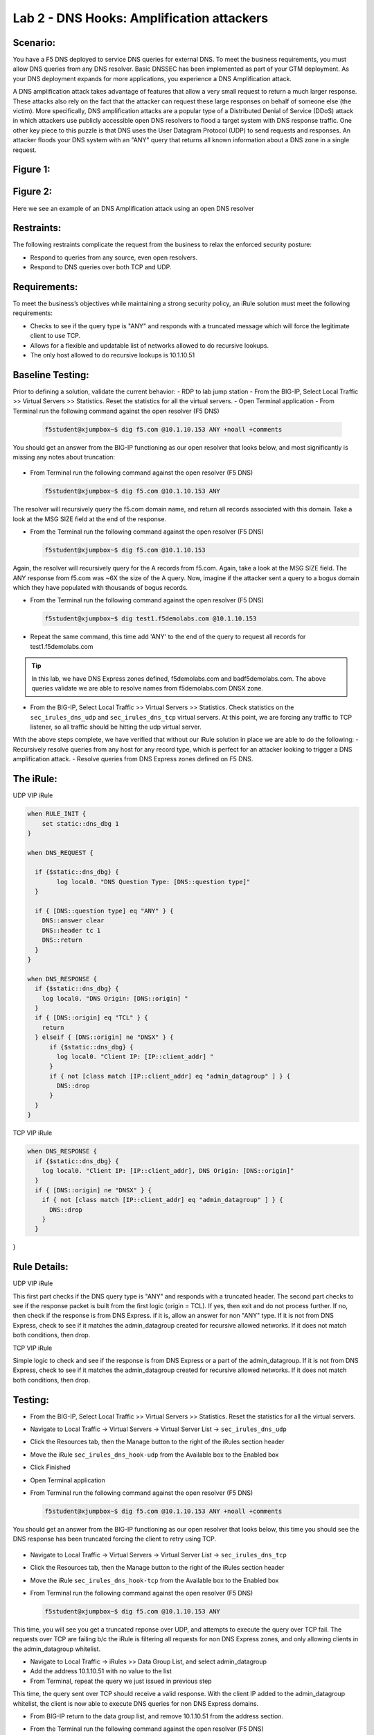 
Lab 2 - DNS Hooks: Amplification attackers
------------------------------------------

Scenario:
~~~~~~~~~

You have a F5 DNS deployed to service DNS queries for external DNS.  To meet the business requirements, you must allow DNS queries from any DNS resolver.
Basic DNSSEC has been implemented as part of your GTM deployment.  As your DNS deployment expands for more applications, you experience a DNS Amplification attack.

A DNS amplification attack takes advantage of features that allow a very small request to return a much larger response.
These attacks also rely on the fact that the attacker can request these large responses on behalf of someone else (the victim).
More specifically, DNS amplification attacks are a popular type of a Distributed Denial of Service (DDoS) attack in which attackers use publicly accessible open DNS resolvers to flood
a target system with DNS response traffic.  One other key piece to this puzzle is that DNS uses the User Datagram Protocol (UDP) to send requests and responses.
An attacker floods your DNS system with an "ANY" query that returns all known information about a DNS zone in a single request.

Figure 1:
~~~~~~~~~
.. image:: /_static/class2/DNS_Resolver.gif
   :scale: 50 %

.. image:: /_static/class2/open_DNS_resolver.gif
   :scale: 50 %

Figure 2:
~~~~~~~~~
.. image:: /_static/class2/amplification_attack.gif
   :scale: 50 %
Here we see an example of an DNS Amplification attack using an open DNS resolver
   
Restraints:
~~~~~~~~~~~

The following restraints complicate the request from the business to relax the enforced security posture:

- Respond to queries from any source, even open resolvers.
- Respond to DNS queries over both TCP and UDP.


Requirements:
~~~~~~~~~~~~~

To meet the business’s objectives while maintaining a strong security policy, an iRule solution must meet the following requirements:

- Checks to see if the query type is "ANY" and responds with a truncated message which will force the legitimate client to use TCP.
- Allows for a flexible and updatable list of networks allowed to do recursive lookups.
- The only host allowed to do recursive lookups is 10.1.10.51


Baseline Testing:
~~~~~~~~~~~~~~~~~
Prior to defining a solution, validate the current behavior:
- RDP to lab jump station
- From the BIG-IP, Select Local Traffic >> Virtual Servers >> Statistics.  Reset the statistics for all the virtual servers.
- Open Terminal application
- From Terminal run the following command against the open resolver (F5 DNS)
 
  .. code-block:: console
    
     f5student@xjumpbox~$ dig f5.com @10.1.10.153 ANY +noall +comments

You should get an answer from the BIG-IP functioning as our open resolver that looks below, and most significantly is missing any notes about truncation:

  .. image:: /_static/class2/dig_notrunc.png
   :scale: 50 %

- From Terminal run the following command against the open resolver (F5 DNS)

  .. code-block:: console
      
     f5student@xjumpbox~$ dig f5.com @10.1.10.153 ANY

The resolver will recursively query the f5.com domain name, and return all records associated with this domain.  Take a look at the MSG SIZE field at the end of the response.

- From the Terminal run the following command against the open resolver (F5 DNS)

  .. code-block:: console
      
     f5student@xjumpbox~$ dig f5.com @10.1.10.153 

Again, the resolver will recursively query for the A records from f5.com.  Again, take a look at the MSG SIZE field.  The ANY response from f5.com was ~6X the size of the A query.  Now, imagine if the attacker sent a query to a bogus domain which they have populated with thousands of bogus records.  

- From the Terminal run the following command against the open resolver (F5 DNS)

  .. code-block:: console
      
     f5student@xjumpbox~$ dig test1.f5demolabs.com @10.1.10.153 

- Repeat the same command, this time add 'ANY' to the end of the query to request all records for test1.f5demolabs.com 

.. TIP:: 

   In this lab, we have DNS Express zones defined, f5demolabs.com and badf5demolabs.com.  The above queries validate we are able to resolve names from f5demolabs.com DNSX zone.

- From the BIG-IP, Select Local Traffic >> Virtual Servers >> Statistics.  Check statistics on the ``sec_irules_dns_udp`` and ``sec_irules_dns_tcp`` virtual servers.  At this point, we are forcing any traffic to TCP listener, so all traffic should be hitting the udp virtual server.

With the above steps complete, we have verified that without our iRule solution in place we are able to do the following:
- Recursively resolve queries from any host for any record type, which is perfect for an attacker looking to trigger a DNS amplification attack.
- Resolve queries from DNS Express zones defined on F5 DNS.


The iRule:
~~~~~~~~~~

UDP VIP iRule

.. code-block:: tcl

    when RULE_INIT {
        set static::dns_dbg 1
    }

    when DNS_REQUEST {
      
      if {$static::dns_dbg} {
            log local0. "DNS Question Type: [DNS::question type]"
      }
      
      if { [DNS::question type] eq "ANY" } {
        DNS::answer clear
        DNS::header tc 1
        DNS::return
      }
    }

    when DNS_RESPONSE {
      if {$static::dns_dbg} {
        log local0. "DNS Origin: [DNS::origin] "
      }
      if { [DNS::origin] eq "TCL" } {
        return
      } elseif { [DNS::origin] ne "DNSX" } {
          if {$static::dns_dbg} {
            log local0. "Client IP: [IP::client_addr] "
          }
          if { not [class match [IP::client_addr] eq "admin_datagroup" ] } {
            DNS::drop
          }
      }
    }


TCP VIP iRule

.. code-block:: tcl

  when DNS_RESPONSE {
    if {$static::dns_dbg} {
      log local0. "Client IP: [IP::client_addr], DNS Origin: [DNS::origin]"
    }
    if { [DNS::origin] ne "DNSX" } {
      if { not [class match [IP::client_addr] eq "admin_datagroup" ] } {
        DNS::drop
      }
    }
}


Rule Details:
~~~~~~~~~~~~~

UDP VIP iRule

This first part checks if the DNS query type is "ANY" and responds with a truncated header.
The second part checks to see if the response packet is built from the first logic (origin = TCL).
If yes, then exit and do not process further.
If no, then check if the response is from DNS Express. if it is, allow an answer for non "ANY" type.
If it is not from DNS Express, check to see if it matches the admin_datagroup created for recursive allowed networks.
If it does not match both conditions, then drop.


TCP VIP iRule


Simple logic to check and see if the response is from DNS Express or a part of the admin_datagroup.
If it is not from DNS Express, check to see if it matches the admin_datagroup created for recursive allowed networks.
If it does not match both conditions, then drop.

Testing:
~~~~~~~~
- From the BIG-IP, Select Local Traffic >> Virtual Servers >> Statistics.  Reset the statistics for all the virtual servers.
- Navigate to Local Traffic -> Virtual Servers -> Virtual Server List -> ``sec_irules_dns_udp``
- Click the Resources tab, then the Manage button to the right of the iRules section header
- Move the iRule ``sec_irules_dns_hook-udp`` from the Available box to the Enabled box
- Click Finished
- Open Terminal application
- From Terminal run the following command against the open resolver (F5 DNS)
 
  .. code-block:: console
    
     f5student@xjumpbox~$ dig f5.com @10.1.10.153 ANY +noall +comments

You should get an answer from the BIG-IP functioning as our open resolver that looks below, this time you should see the DNS response has been truncated forcing the client to retry using TCP.

  .. image:: /_static/class2/dig_trunc.png
   :scale: 50 %

- Navigate to Local Traffic -> Virtual Servers -> Virtual Server List -> ``sec_irules_dns_tcp``
- Click the Resources tab, then the Manage button to the right of the iRules section header
- Move the iRule ``sec_irules_dns_hook-tcp`` from the Available box to the Enabled box

- From Terminal run the following command against the open resolver (F5 DNS)

  .. code-block:: console
      
     f5student@xjumpbox~$ dig f5.com @10.1.10.153 ANY


This time, you will see you get a truncated reponse over UDP, and attempts to execute the query over TCP fail.  The requests over TCP are failing b/c the iRule is filtering all requests for non DNS Express zones, and only allowing clients in the admin_datagroup whitelist.

- Navigate to Local Traffic -> iRules >> Data Group List, and select admin_datagroup
- Add the address 10.1.10.51 with no value to the list

- From Terminal, repeat the query we just issued in previous step

This time, the query sent over TCP should receive a valid response.  With the client IP added to the admin_datagroup whitelist, the client is now able to execute DNS queries for non DNS Express domains. 

- From BIG-IP return to the data group list, and remove 10.1.10.51 from the address section.

- From the Terminal run the following command against the open resolver (F5 DNS)

  .. code-block:: console
      
     f5student@xjumpbox~$ dig test1.f5demolabs.com @10.1.10.153 

- Repeat the same command, this time add 'ANY' to the end of the query to request all records for test1.f5demolabs.com 

- The last two queries were for records in the f5demolabs.com domain previously defined in a DNS Express zone on the F5 DNS.  So, even though our client is no longer defined in the admin_datagroup, it is still able to use the resolver to resolver entries in the DNS.

- From the BIG-IP, Select Local Traffic >> Virtual Servers >> Statistics.  Check statistics on the ``sec_irules_dns_udp`` and ``sec_irules_dns_tcp`` virtual servers.  
- With the iRules in place, you will see traffic is being picked up on both the TCP and UDP listeners.


Review:
~~~~~~~
It is absolutely bad practice for most organizations to publicly expose open DNS resolvers.  Doing so provides a perfect tool for attackers to trigger amplification attacks against unsuspecting targets.  Attackers take advantage of the fact that DNS leverages UDP, and therefore they can use spoofed IP addresses to trigger massive attacks.  In this lab, we demonstrated how a customer can use iRules to expose an open resolver, but force recursive queries of the type commonly used in amplification attacks (ANY) to use TCP.  TCP, makes these kinds of amplification attacks impossible b/c the attacker would essentially wind up attacking themselves.  Then, we extended our iRules to filter any queries requiring recursive lookups to be filtered against a predefined list of allowed sources.  Finally, our iRules allow all hosts to be able to execute queries against local hosted DNS Express zones without filtering.

Bonus Activity:
~~~~~~~~~~~~~~~
In this lab, we had pretty specific allow/disallow logic in the rules.  However, another approach might be to provide rate limiting on the number of recursive queries we would allow from a given host.  As a bonus activity, see if you can use some of the logic from the HTTP Throttling lab to provide a solution that rate limits all recursive requests ANY requests.
